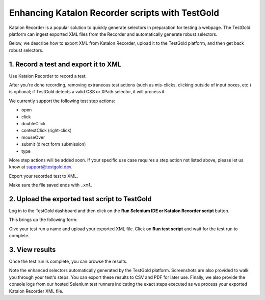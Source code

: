 Enhancing Katalon Recorder scripts with TestGold
================================================

Katalon Recorder is a popular solution to quickly generate selectors in
preparation for testing a webpage. The TestGold platform can ingest exported XML
files from the Recorder and automatically generate robust selectors.

Below, we describe how to export XML from Katalon Recorder, upload it to the
TestGold platform, and then get back robust selectors.

1. Record a test and export it to XML
-------------------------------------

Use Katalon Recorder to record a test.

.. image:: _static/katalon-recorder.gif
   :width: 100%
   :align: center
   :alt: Katalon Recorder test recording

After you're done recording, removing extraneous test actions (such as
mis-clicks, clicking outside of input boxes, etc.) is optional; if TestGold
detects a valid CSS or XPath selector, it will process it.

We currently support the following test step actions:

- open
- click
- doubleClick
- contextClick (right-click)
- mouseOver
- submit (direct form submission)
- type

More step actions will be added soon. If your specific use case requires a step
action not listed above, please let us know at `support@testgold.dev
<mailto:support@testgold.dev>`_.

Export your recorded test to XML.

.. image:: _static/katalon-export.png
   :width: 100%
   :align: center
   :alt: Katalon Recorder export test

Make sure the file saved ends with ``.xml``.

.. image:: _static/katalon-save-file.png
   :width: 100%
   :align: center
   :alt: Katalon Recorder save exported file


2. Upload the exported test script to TestGold
----------------------------------------------

Log in to the TestGold dashboard and then click on the **Run Selenium IDE or
Katalon Recorder script** button.

.. image:: _static/upload-katalon-xml.png
   :width: 100%
   :align: center
   :alt: Katalon Recorder save exported file

This brings up the following form:

.. image:: _static/katalon-run-form.png
   :width: 100%
   :align: center
   :alt: Katalon Recorder save exported file

Give your test run a name and upload your exported XML file. Click on **Run test
script** and wait for the test run to complete.

.. image:: _static/katalon-run.gif
   :width: 100%
   :align: center
   :alt: Katalon Recorder test recording


3. View results
---------------

Once the test run is complete, you can browse the results.

.. image:: _static/katalon-results.gif
   :width: 100%
   :align: center
   :alt: Katalon Recorder test recording

Note the enhanced selectors automatically generated by the TestGold
platform. Screenshots are also provided to walk you through your test's
steps. You can export these results to CSV and PDF for later use. Finally, we
also provide the console logs from our hosted Selenium test runners indicating
the exact steps executed as we process your exported Katalon Recorder XML file.
